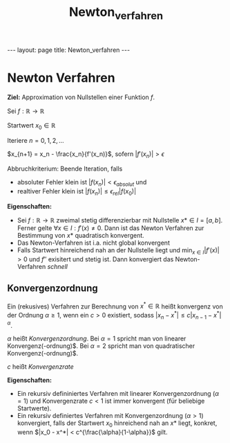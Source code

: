 #+TITLE: Newton_verfahren
#+STARTUP: content
#+STARTUP: latexpreview
#+STARTUP: inlineimages
#+OPTIONS: toc:nil
#+HTML_MATHJAX: align: left indent: 5em tagside: left
#+BEGIN_HTML
---
layout: page
title: Newton_verfahren
---
#+END_HTML

* Newton Verfahren

*Ziel:* Approximation von Nullstellen einer Funktion $f$.

Sei $f:\mathbb{R} \rightarrow \mathbb{R}$

Startwert $x_0 \in \mathbb{R}$

Iteriere $n = 0,1,2,\dots$

$x_{n+1} = x_n - \frac{x_n}{f'(x_n)}$, sofern $|f'(x_n)| > \epsilon$

Abbruchkriterium: Beende Iteration, falls

-  absoluter Fehler klein ist $|f(x_n)| < \epsilon_{absolut}$ und
-  realtiver Fehler klein ist $|f(x_n)| \leq \epsilon_{rel} |f(x_0)|$

*Eigenschaften:*

-  Sei $f:\mathbb{R} \rightarrow \mathbb{R}$ zweimal stetig
   differenzierbar mit Nullstelle $x* \in I = [a,b]$. Ferner gelte
   $\forall x \in I:f'(x) \neq 0$. Dann ist das Newton Verfahren zur
   Bestimmung von $x*$ quadratisch konvergent.
-  Das Newton-Verfahren ist i.a. nicht global konvergent
-  Falls Startwert hinreichend nah an der Nullstelle liegt und
   $\min_{x\in I}|f'(x)| > 0$ und $f''$ exisitert und stetig ist. Dann
   konvergiert das Newton-Verfahren /schnell/

** Konvergenzordnung

Ein (rekusives) Verfahren zur Berechnung von $x^* \in \mathbb{R}$ heißt
konvergenz von der Ordnung $\alpha \geq 1$, wenn ein $c > 0$ existiert,
sodass $|x_n - x^*| \leq c |x_{n-1} - x^*|^{\alpha}$.

$\alpha$ heißt /Konvergenzordnung/. Bei $\alpha = 1$ spricht man von
linearer Konvergenz(-ordnung)$. Bei $\alpha = 2$ spricht man von
quadratischer Konvergenz(-ordnung)$.

$c$ heißt /Konvergenzrate/

*Eigenschaften:*

-  Ein rekursiv defininiertes Verfahren mit linearer Konvergenzordnung
   ($\alpha = 1$) und Konvergenzrate $c<1$ ist immer konvergent (für
   beliebige Startwerte).
-  Ein rekursiv definiertes Verfahren mit Konvergenzordnung
   ($\alpha > 1$) konvergiert, falls der Startwert $x_0$ hinreichend nah
   an $x*$ liegt, konkret, wenn
   $|x_0 - x^*| < c^{\frac{\alpha}{1-\alpha}}$ gilt.
